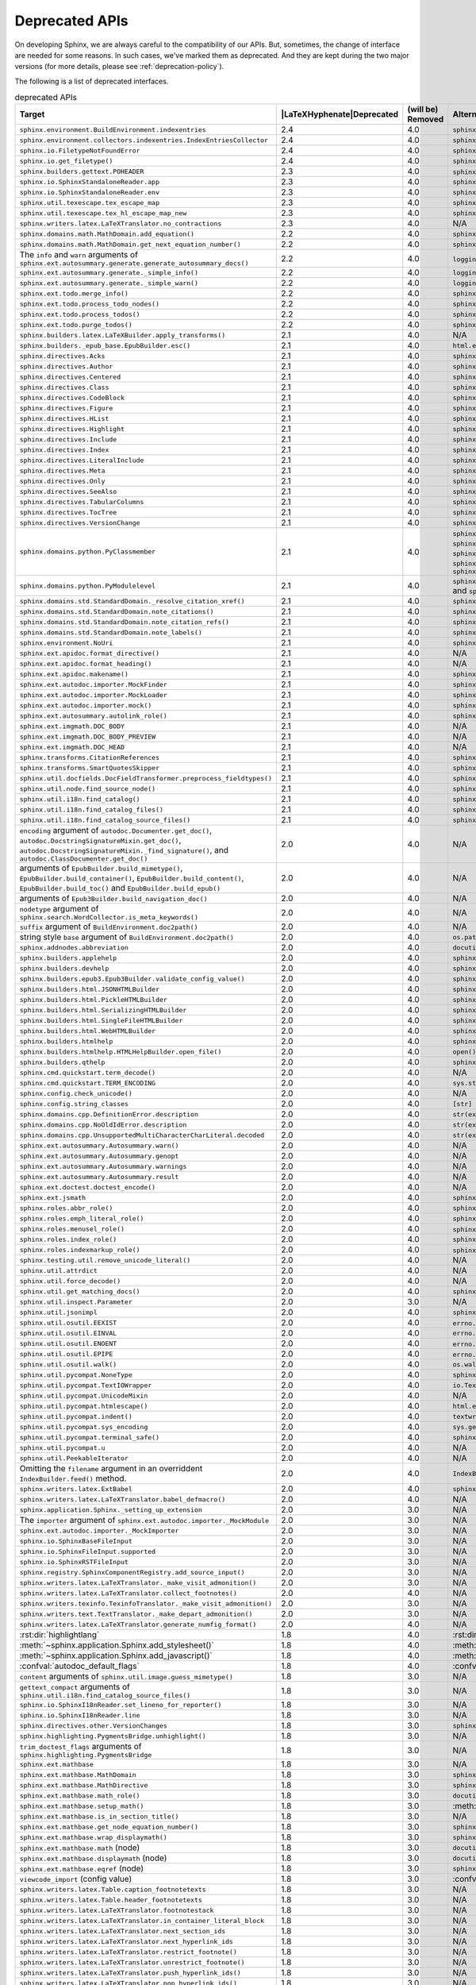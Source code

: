 .. _dev-deprecated-apis:

Deprecated APIs
===============

On developing Sphinx, we are always careful to the compatibility of our APIs.
But, sometimes, the change of interface are needed for some reasons.  In such
cases, we've marked them as deprecated. And they are kept during the two
major versions (for more details, please see :ref:`deprecation-policy`).

The following is a list of deprecated interfaces.

.. tabularcolumns:: |>{\raggedright}\Y{.4}|>{\centering}\Y{.1}|>{\centering}\Y{.12}|>{\raggedright\arraybackslash}\Y{.38}|

.. |LaTeXHyphenate| raw:: latex

                    \hspace{0pt}

.. list-table:: deprecated APIs
   :header-rows: 1
   :class: deprecated
   :widths: 40, 10, 10, 40

   * - Target
     - |LaTeXHyphenate|\ Deprecated
     - (will be) Removed
     - Alternatives

   * - ``sphinx.environment.BuildEnvironment.indexentries``
     - 2.4
     - 4.0
     - ``sphinx.domains.index.IndexDomain``

   * - ``sphinx.environment.collectors.indexentries.IndexEntriesCollector``
     - 2.4
     - 4.0
     - ``sphinx.domains.index.IndexDomain``

   * - ``sphinx.io.FiletypeNotFoundError``
     - 2.4
     - 4.0
     - ``sphinx.errors.FiletypeNotFoundError``

   * - ``sphinx.io.get_filetype()``
     - 2.4
     - 4.0
     - ``sphinx.util.get_filetype()``

   * - ``sphinx.builders.gettext.POHEADER``
     - 2.3
     - 4.0
     - ``sphinx/templates/gettext/message.pot_t`` (template file)

   * - ``sphinx.io.SphinxStandaloneReader.app``
     - 2.3
     - 4.0
     - ``sphinx.io.SphinxStandaloneReader.setup()``

   * - ``sphinx.io.SphinxStandaloneReader.env``
     - 2.3
     - 4.0
     - ``sphinx.io.SphinxStandaloneReader.setup()``

   * - ``sphinx.util.texescape.tex_escape_map``
     - 2.3
     - 4.0
     - ``sphinx.util.texescape.escape()``

   * - ``sphinx.util.texescape.tex_hl_escape_map_new``
     - 2.3
     - 4.0
     - ``sphinx.util.texescape.hlescape()``

   * - ``sphinx.writers.latex.LaTeXTranslator.no_contractions``
     - 2.3
     - 4.0
     - N/A

   * - ``sphinx.domains.math.MathDomain.add_equation()``
     - 2.2
     - 4.0
     - ``sphinx.domains.math.MathDomain.note_equation()``

   * - ``sphinx.domains.math.MathDomain.get_next_equation_number()``
     - 2.2
     - 4.0
     - ``sphinx.domains.math.MathDomain.note_equation()``

   * - The ``info`` and ``warn`` arguments of
       ``sphinx.ext.autosummary.generate.generate_autosummary_docs()``
     - 2.2
     - 4.0
     - ``logging.info()`` and ``logging.warning()``

   * - ``sphinx.ext.autosummary.generate._simple_info()``
     - 2.2
     - 4.0
     - ``logging.info()``

   * - ``sphinx.ext.autosummary.generate._simple_warn()``
     - 2.2
     - 4.0
     - ``logging.warning()``

   * - ``sphinx.ext.todo.merge_info()``
     - 2.2
     - 4.0
     - ``sphinx.ext.todo.TodoDomain``

   * - ``sphinx.ext.todo.process_todo_nodes()``
     - 2.2
     - 4.0
     - ``sphinx.ext.todo.TodoDomain``

   * - ``sphinx.ext.todo.process_todos()``
     - 2.2
     - 4.0
     - ``sphinx.ext.todo.TodoDomain``

   * - ``sphinx.ext.todo.purge_todos()``
     - 2.2
     - 4.0
     - ``sphinx.ext.todo.TodoDomain``

   * - ``sphinx.builders.latex.LaTeXBuilder.apply_transforms()``
     - 2.1
     - 4.0
     - N/A

   * - ``sphinx.builders._epub_base.EpubBuilder.esc()``
     - 2.1
     - 4.0
     - ``html.escape()``

   * - ``sphinx.directives.Acks``
     - 2.1
     - 4.0
     - ``sphinx.directives.other.Acks``

   * - ``sphinx.directives.Author``
     - 2.1
     - 4.0
     - ``sphinx.directives.other.Author``

   * - ``sphinx.directives.Centered``
     - 2.1
     - 4.0
     - ``sphinx.directives.other.Centered``

   * - ``sphinx.directives.Class``
     - 2.1
     - 4.0
     - ``sphinx.directives.other.Class``

   * - ``sphinx.directives.CodeBlock``
     - 2.1
     - 4.0
     - ``sphinx.directives.code.CodeBlock``

   * - ``sphinx.directives.Figure``
     - 2.1
     - 4.0
     - ``sphinx.directives.patches.Figure``

   * - ``sphinx.directives.HList``
     - 2.1
     - 4.0
     - ``sphinx.directives.other.HList``

   * - ``sphinx.directives.Highlight``
     - 2.1
     - 4.0
     - ``sphinx.directives.code.Highlight``

   * - ``sphinx.directives.Include``
     - 2.1
     - 4.0
     - ``sphinx.directives.other.Include``

   * - ``sphinx.directives.Index``
     - 2.1
     - 4.0
     - ``sphinx.directives.other.Index``

   * - ``sphinx.directives.LiteralInclude``
     - 2.1
     - 4.0
     - ``sphinx.directives.code.LiteralInclude``

   * - ``sphinx.directives.Meta``
     - 2.1
     - 4.0
     - ``sphinx.directives.patches.Meta``

   * - ``sphinx.directives.Only``
     - 2.1
     - 4.0
     - ``sphinx.directives.other.Only``

   * - ``sphinx.directives.SeeAlso``
     - 2.1
     - 4.0
     - ``sphinx.directives.other.SeeAlso``

   * - ``sphinx.directives.TabularColumns``
     - 2.1
     - 4.0
     - ``sphinx.directives.other.TabularColumns``

   * - ``sphinx.directives.TocTree``
     - 2.1
     - 4.0
     - ``sphinx.directives.other.TocTree``

   * - ``sphinx.directives.VersionChange``
     - 2.1
     - 4.0
     - ``sphinx.directives.other.VersionChange``

   * - ``sphinx.domains.python.PyClassmember``
     - 2.1
     - 4.0
     - ``sphinx.domains.python.PyAttribute``,
       ``sphinx.domains.python.PyMethod``,
       ``sphinx.domains.python.PyClassMethod``,
       ``sphinx.domains.python.PyObject`` and
       ``sphinx.domains.python.PyStaticMethod``

   * - ``sphinx.domains.python.PyModulelevel``
     - 2.1
     - 4.0
     - ``sphinx.domains.python.PyFunction``,
       ``sphinx.domains.python.PyObject`` and
       ``sphinx.domains.python.PyVariable``

   * - ``sphinx.domains.std.StandardDomain._resolve_citation_xref()``
     - 2.1
     - 4.0
     - ``sphinx.domains.citation.CitationDomain.resolve_xref()``

   * - ``sphinx.domains.std.StandardDomain.note_citations()``
     - 2.1
     - 4.0
     - ``sphinx.domains.citation.CitationDomain.note_citation()``

   * - ``sphinx.domains.std.StandardDomain.note_citation_refs()``
     - 2.1
     - 4.0
     - ``sphinx.domains.citation.CitationDomain.note_citation_reference()``

   * - ``sphinx.domains.std.StandardDomain.note_labels()``
     - 2.1
     - 4.0
     - ``sphinx.domains.std.StandardDomain.process_doc()``

   * - ``sphinx.environment.NoUri``
     - 2.1
     - 4.0
     - ``sphinx.errors.NoUri``
   * - ``sphinx.ext.apidoc.format_directive()``
     - 2.1
     - 4.0
     - N/A

   * - ``sphinx.ext.apidoc.format_heading()``
     - 2.1
     - 4.0
     - N/A

   * - ``sphinx.ext.apidoc.makename()``
     - 2.1
     - 4.0
     - ``sphinx.ext.apidoc.module_join()``

   * - ``sphinx.ext.autodoc.importer.MockFinder``
     - 2.1
     - 4.0
     - ``sphinx.ext.autodoc.mock.MockFinder``

   * - ``sphinx.ext.autodoc.importer.MockLoader``
     - 2.1
     - 4.0
     - ``sphinx.ext.autodoc.mock.MockLoader``

   * - ``sphinx.ext.autodoc.importer.mock()``
     - 2.1
     - 4.0
     - ``sphinx.ext.autodoc.mock.mock()``

   * - ``sphinx.ext.autosummary.autolink_role()``
     - 2.1
     - 4.0
     - ``sphinx.ext.autosummary.AutoLink``

   * - ``sphinx.ext.imgmath.DOC_BODY``
     - 2.1
     - 4.0
     - N/A

   * - ``sphinx.ext.imgmath.DOC_BODY_PREVIEW``
     - 2.1
     - 4.0
     - N/A

   * - ``sphinx.ext.imgmath.DOC_HEAD``
     - 2.1
     - 4.0
     - N/A

   * - ``sphinx.transforms.CitationReferences``
     - 2.1
     - 4.0
     - ``sphinx.domains.citation.CitationReferenceTransform``

   * - ``sphinx.transforms.SmartQuotesSkipper``
     - 2.1
     - 4.0
     - ``sphinx.domains.citation.CitationDefinitionTransform``

   * - ``sphinx.util.docfields.DocFieldTransformer.preprocess_fieldtypes()``
     - 2.1
     - 4.0
     - ``sphinx.directives.ObjectDescription.get_field_type_map()``

   * - ``sphinx.util.node.find_source_node()``
     - 2.1
     - 4.0
     - ``sphinx.util.node.get_node_source()``

   * - ``sphinx.util.i18n.find_catalog()``
     - 2.1
     - 4.0
     - ``sphinx.util.i18n.docname_to_domain()``

   * - ``sphinx.util.i18n.find_catalog_files()``
     - 2.1
     - 4.0
     - ``sphinx.util.i18n.CatalogRepository``

   * - ``sphinx.util.i18n.find_catalog_source_files()``
     - 2.1
     - 4.0
     - ``sphinx.util.i18n.CatalogRepository``

   * - ``encoding`` argument of ``autodoc.Documenter.get_doc()``,
       ``autodoc.DocstringSignatureMixin.get_doc()``,
       ``autodoc.DocstringSignatureMixin._find_signature()``, and
       ``autodoc.ClassDocumenter.get_doc()``
     - 2.0
     - 4.0
     - N/A

   * - arguments of ``EpubBuilder.build_mimetype()``,
       ``EpubBuilder.build_container()``, ``EpubBuilder.build_content()``,
       ``EpubBuilder.build_toc()`` and ``EpubBuilder.build_epub()``
     - 2.0
     - 4.0
     - N/A

   * - arguments of ``Epub3Builder.build_navigation_doc()``
     - 2.0
     - 4.0
     - N/A

   * - ``nodetype`` argument of
       ``sphinx.search.WordCollector.is_meta_keywords()``
     - 2.0
     - 4.0
     - N/A

   * - ``suffix`` argument of ``BuildEnvironment.doc2path()``
     - 2.0
     - 4.0
     - N/A

   * - string style ``base`` argument of ``BuildEnvironment.doc2path()``
     - 2.0
     - 4.0
     - ``os.path.join()``

   * - ``sphinx.addnodes.abbreviation``
     - 2.0
     - 4.0
     - ``docutils.nodes.abbreviation``

   * - ``sphinx.builders.applehelp``
     - 2.0
     - 4.0
     - ``sphinxcontrib.applehelp``

   * - ``sphinx.builders.devhelp``
     - 2.0
     - 4.0
     - ``sphinxcontrib.devhelp``

   * - ``sphinx.builders.epub3.Epub3Builder.validate_config_value()``
     - 2.0
     - 4.0
     - ``sphinx.builders.epub3.validate_config_values()``

   * - ``sphinx.builders.html.JSONHTMLBuilder``
     - 2.0
     - 4.0
     - ``sphinx.builders.serializinghtml.JSONHTMLBuilder``

   * - ``sphinx.builders.html.PickleHTMLBuilder``
     - 2.0
     - 4.0
     - ``sphinx.builders.serializinghtml.PickleHTMLBuilder``

   * - ``sphinx.builders.html.SerializingHTMLBuilder``
     - 2.0
     - 4.0
     - ``sphinx.builders.serializinghtml.SerializingHTMLBuilder``

   * - ``sphinx.builders.html.SingleFileHTMLBuilder``
     - 2.0
     - 4.0
     - ``sphinx.builders.singlehtml.SingleFileHTMLBuilder``

   * - ``sphinx.builders.html.WebHTMLBuilder``
     - 2.0
     - 4.0
     - ``sphinx.builders.serializinghtml.PickleHTMLBuilder``

   * - ``sphinx.builders.htmlhelp``
     - 2.0
     - 4.0
     - ``sphinxcontrib.htmlhelp``

   * - ``sphinx.builders.htmlhelp.HTMLHelpBuilder.open_file()``
     - 2.0
     - 4.0
     - ``open()``

   * - ``sphinx.builders.qthelp``
     - 2.0
     - 4.0
     - ``sphinxcontrib.qthelp``

   * - ``sphinx.cmd.quickstart.term_decode()``
     - 2.0
     - 4.0
     - N/A

   * - ``sphinx.cmd.quickstart.TERM_ENCODING``
     - 2.0
     - 4.0
     - ``sys.stdin.encoding``

   * - ``sphinx.config.check_unicode()``
     - 2.0
     - 4.0
     - N/A

   * - ``sphinx.config.string_classes``
     - 2.0
     - 4.0
     - ``[str]``

   * - ``sphinx.domains.cpp.DefinitionError.description``
     - 2.0
     - 4.0
     - ``str(exc)``

   * - ``sphinx.domains.cpp.NoOldIdError.description``
     - 2.0
     - 4.0
     - ``str(exc)``

   * - ``sphinx.domains.cpp.UnsupportedMultiCharacterCharLiteral.decoded``
     - 2.0
     - 4.0
     - ``str(exc)``

   * - ``sphinx.ext.autosummary.Autosummary.warn()``
     - 2.0
     - 4.0
     - N/A

   * - ``sphinx.ext.autosummary.Autosummary.genopt``
     - 2.0
     - 4.0
     - N/A

   * - ``sphinx.ext.autosummary.Autosummary.warnings``
     - 2.0
     - 4.0
     - N/A

   * - ``sphinx.ext.autosummary.Autosummary.result``
     - 2.0
     - 4.0
     - N/A

   * - ``sphinx.ext.doctest.doctest_encode()``
     - 2.0
     - 4.0
     - N/A

   * - ``sphinx.ext.jsmath``
     - 2.0
     - 4.0
     - ``sphinxcontrib.jsmath``

   * - ``sphinx.roles.abbr_role()``
     - 2.0
     - 4.0
     - ``sphinx.roles.Abbreviation``

   * - ``sphinx.roles.emph_literal_role()``
     - 2.0
     - 4.0
     - ``sphinx.roles.EmphasizedLiteral``

   * - ``sphinx.roles.menusel_role()``
     - 2.0
     - 4.0
     - ``sphinx.roles.GUILabel`` or ``sphinx.roles.MenuSelection``

   * - ``sphinx.roles.index_role()``
     - 2.0
     - 4.0
     - ``sphinx.roles.Index``

   * - ``sphinx.roles.indexmarkup_role()``
     - 2.0
     - 4.0
     - ``sphinx.roles.PEP`` or ``sphinx.roles.RFC``

   * - ``sphinx.testing.util.remove_unicode_literal()``
     - 2.0
     - 4.0
     - N/A

   * - ``sphinx.util.attrdict``
     - 2.0
     - 4.0
     - N/A

   * - ``sphinx.util.force_decode()``
     - 2.0
     - 4.0
     - N/A

   * - ``sphinx.util.get_matching_docs()``
     - 2.0
     - 4.0
     - ``sphinx.util.get_matching_files()``

   * - ``sphinx.util.inspect.Parameter``
     - 2.0
     - 3.0
     - N/A

   * - ``sphinx.util.jsonimpl``
     - 2.0
     - 4.0
     - ``sphinxcontrib.serializinghtml.jsonimpl``

   * - ``sphinx.util.osutil.EEXIST``
     - 2.0
     - 4.0
     - ``errno.EEXIST`` or ``FileExistsError``

   * - ``sphinx.util.osutil.EINVAL``
     - 2.0
     - 4.0
     - ``errno.EINVAL``

   * - ``sphinx.util.osutil.ENOENT``
     - 2.0
     - 4.0
     - ``errno.ENOENT`` or ``FileNotFoundError``

   * - ``sphinx.util.osutil.EPIPE``
     - 2.0
     - 4.0
     - ``errno.ENOENT`` or ``BrokenPipeError``

   * - ``sphinx.util.osutil.walk()``
     - 2.0
     - 4.0
     - ``os.walk()``

   * - ``sphinx.util.pycompat.NoneType``
     - 2.0
     - 4.0
     - ``sphinx.util.typing.NoneType``

   * - ``sphinx.util.pycompat.TextIOWrapper``
     - 2.0
     - 4.0
     - ``io.TextIOWrapper``

   * - ``sphinx.util.pycompat.UnicodeMixin``
     - 2.0
     - 4.0
     - N/A

   * - ``sphinx.util.pycompat.htmlescape()``
     - 2.0
     - 4.0
     - ``html.escape()``

   * - ``sphinx.util.pycompat.indent()``
     - 2.0
     - 4.0
     - ``textwrap.indent()``

   * - ``sphinx.util.pycompat.sys_encoding``
     - 2.0
     - 4.0
     - ``sys.getdefaultencoding()``

   * - ``sphinx.util.pycompat.terminal_safe()``
     - 2.0
     - 4.0
     - ``sphinx.util.console.terminal_safe()``

   * - ``sphinx.util.pycompat.u``
     - 2.0
     - 4.0
     - N/A

   * - ``sphinx.util.PeekableIterator``
     - 2.0
     - 4.0
     - N/A

   * - Omitting the ``filename`` argument in an overriddent
       ``IndexBuilder.feed()`` method.
     - 2.0
     - 4.0
     - ``IndexBuilder.feed(docname, filename, title, doctree)``

   * - ``sphinx.writers.latex.ExtBabel``
     - 2.0
     - 4.0
     - ``sphinx.builders.latex.util.ExtBabel``

   * - ``sphinx.writers.latex.LaTeXTranslator.babel_defmacro()``
     - 2.0
     - 4.0
     - N/A

   * - ``sphinx.application.Sphinx._setting_up_extension``
     - 2.0
     - 3.0
     - N/A

   * - The ``importer`` argument of ``sphinx.ext.autodoc.importer._MockModule``
     - 2.0
     - 3.0
     - N/A

   * - ``sphinx.ext.autodoc.importer._MockImporter``
     - 2.0
     - 3.0
     - N/A

   * - ``sphinx.io.SphinxBaseFileInput``
     - 2.0
     - 3.0
     - N/A

   * - ``sphinx.io.SphinxFileInput.supported``
     - 2.0
     - 3.0
     - N/A

   * - ``sphinx.io.SphinxRSTFileInput``
     - 2.0
     - 3.0
     - N/A

   * - ``sphinx.registry.SphinxComponentRegistry.add_source_input()``
     - 2.0
     - 3.0
     - N/A

   * - ``sphinx.writers.latex.LaTeXTranslator._make_visit_admonition()``
     - 2.0
     - 3.0
     - N/A

   * - ``sphinx.writers.latex.LaTeXTranslator.collect_footnotes()``
     - 2.0
     - 4.0
     - N/A

   * - ``sphinx.writers.texinfo.TexinfoTranslator._make_visit_admonition()``
     - 2.0
     - 3.0
     - N/A

   * - ``sphinx.writers.text.TextTranslator._make_depart_admonition()``
     - 2.0
     - 3.0
     - N/A

   * - ``sphinx.writers.latex.LaTeXTranslator.generate_numfig_format()``
     - 2.0
     - 4.0
     - N/A

   * - :rst:dir:`highlightlang`
     - 1.8
     - 4.0
     - :rst:dir:`highlight`

   * - :meth:`~sphinx.application.Sphinx.add_stylesheet()`
     - 1.8
     - 4.0
     - :meth:`~sphinx.application.Sphinx.add_css_file()`

   * - :meth:`~sphinx.application.Sphinx.add_javascript()`
     - 1.8
     - 4.0
     - :meth:`~sphinx.application.Sphinx.add_js_file()`

   * - :confval:`autodoc_default_flags`
     - 1.8
     - 4.0
     - :confval:`autodoc_default_options`

   * - ``content`` arguments of ``sphinx.util.image.guess_mimetype()``
     - 1.8
     - 3.0
     - N/A

   * - ``gettext_compact`` arguments of
       ``sphinx.util.i18n.find_catalog_source_files()``
     - 1.8
     - 3.0
     - N/A

   * - ``sphinx.io.SphinxI18nReader.set_lineno_for_reporter()``
     - 1.8
     - 3.0
     - N/A

   * - ``sphinx.io.SphinxI18nReader.line``
     - 1.8
     - 3.0
     - N/A

   * - ``sphinx.directives.other.VersionChanges``
     - 1.8
     - 3.0
     - ``sphinx.domains.changeset.VersionChanges``

   * - ``sphinx.highlighting.PygmentsBridge.unhighlight()``
     - 1.8
     - 3.0
     - N/A

   * - ``trim_doctest_flags`` arguments of
       ``sphinx.highlighting.PygmentsBridge``
     - 1.8
     - 3.0
     - N/A

   * - ``sphinx.ext.mathbase``
     - 1.8
     - 3.0
     - N/A

   * - ``sphinx.ext.mathbase.MathDomain``
     - 1.8
     - 3.0
     - ``sphinx.domains.math.MathDomain``

   * - ``sphinx.ext.mathbase.MathDirective``
     - 1.8
     - 3.0
     - ``sphinx.directives.patches.MathDirective``

   * - ``sphinx.ext.mathbase.math_role()``
     - 1.8
     - 3.0
     - ``docutils.parsers.rst.roles.math_role()``

   * - ``sphinx.ext.mathbase.setup_math()``
     - 1.8
     - 3.0
     - :meth:`~sphinx.application.Sphinx.add_html_math_renderer()`

   * - ``sphinx.ext.mathbase.is_in_section_title()``
     - 1.8
     - 3.0
     - N/A

   * - ``sphinx.ext.mathbase.get_node_equation_number()``
     - 1.8
     - 3.0
     - ``sphinx.util.math.get_node_equation_number()``

   * - ``sphinx.ext.mathbase.wrap_displaymath()``
     - 1.8
     - 3.0
     - ``sphinx.util.math.wrap_displaymath()``

   * - ``sphinx.ext.mathbase.math`` (node)
     - 1.8
     - 3.0
     - ``docutils.nodes.math``

   * - ``sphinx.ext.mathbase.displaymath`` (node)
     - 1.8
     - 3.0
     - ``docutils.nodes.math_block``

   * - ``sphinx.ext.mathbase.eqref`` (node)
     - 1.8
     - 3.0
     - ``sphinx.builders.latex.nodes.math_reference``

   * - ``viewcode_import`` (config value)
     - 1.8
     - 3.0
     - :confval:`viewcode_follow_imported_members`

   * - ``sphinx.writers.latex.Table.caption_footnotetexts``
     - 1.8
     - 3.0
     - N/A

   * - ``sphinx.writers.latex.Table.header_footnotetexts``
     - 1.8
     - 3.0
     - N/A

   * - ``sphinx.writers.latex.LaTeXTranslator.footnotestack``
     - 1.8
     - 3.0
     - N/A

   * - ``sphinx.writers.latex.LaTeXTranslator.in_container_literal_block``
     - 1.8
     - 3.0
     - N/A

   * - ``sphinx.writers.latex.LaTeXTranslator.next_section_ids``
     - 1.8
     - 3.0
     - N/A

   * - ``sphinx.writers.latex.LaTeXTranslator.next_hyperlink_ids``
     - 1.8
     - 3.0
     - N/A

   * - ``sphinx.writers.latex.LaTeXTranslator.restrict_footnote()``
     - 1.8
     - 3.0
     - N/A

   * - ``sphinx.writers.latex.LaTeXTranslator.unrestrict_footnote()``
     - 1.8
     - 3.0
     - N/A

   * - ``sphinx.writers.latex.LaTeXTranslator.push_hyperlink_ids()``
     - 1.8
     - 3.0
     - N/A

   * - ``sphinx.writers.latex.LaTeXTranslator.pop_hyperlink_ids()``
     - 1.8
     - 3.0
     - N/A

   * - ``sphinx.writers.latex.LaTeXTranslator.bibitems``
     - 1.8
     - 3.0
     - N/A

   * - ``sphinx.writers.latex.LaTeXTranslator.hlsettingstack``
     - 1.8
     - 3.0
     - N/A

   * - ``sphinx.writers.latex.ExtBabel.get_shorthandoff()``
     - 1.8
     - 3.0
     - N/A

   * - ``sphinx.writers.html.HTMLTranslator.highlightlang()``
     - 1.8
     - 3.0
     - N/A

   * - ``sphinx.writers.html.HTMLTranslator.highlightlang_base()``
     - 1.8
     - 3.0
     - N/A

   * - ``sphinx.writers.html.HTMLTranslator.highlightlangopts()``
     - 1.8
     - 3.0
     - N/A

   * - ``sphinx.writers.html.HTMLTranslator.highlightlinenothreshold()``
     - 1.8
     - 3.0
     - N/A

   * - ``sphinx.writers.html5.HTMLTranslator.highlightlang()``
     - 1.8
     - 3.0
     - N/A

   * - ``sphinx.writers.html5.HTMLTranslator.highlightlang_base()``
     - 1.8
     - 3.0
     - N/A

   * - ``sphinx.writers.html5.HTMLTranslator.highlightlangopts()``
     - 1.8
     - 3.0
     - N/A

   * - ``sphinx.writers.html5.HTMLTranslator.highlightlinenothreshold()``
     - 1.8
     - 3.0
     - N/A

   * - ``sphinx.writers.latex.LaTeXTranslator.check_latex_elements()``
     - 1.8
     - 3.0
     - Nothing

   * - ``sphinx.application.CONFIG_FILENAME``
     - 1.8
     - 3.0
     - ``sphinx.config.CONFIG_FILENAME``

   * - ``Config.check_unicode()``
     - 1.8
     - 3.0
     - ``sphinx.config.check_unicode()``

   * - ``Config.check_types()``
     - 1.8
     - 3.0
     - ``sphinx.config.check_confval_types()``

   * - ``dirname``, ``filename`` and ``tags`` arguments of
       ``Config.__init__()``
     - 1.8
     - 3.0
     - ``Config.read()``

   * - The value of :confval:`html_search_options`
     - 1.8
     - 3.0
     - see :confval:`html_search_options`

   * - ``sphinx.versioning.prepare()``
     - 1.8
     - 3.0
     - ``sphinx.versioning.UIDTransform``

   * - ``Sphinx.override_domain()``
     - 1.8
     - 3.0
     - :meth:`~sphinx.application.Sphinx.add_domain()`

   * - ``Sphinx.import_object()``
     - 1.8
     - 3.0
     - ``sphinx.util.import_object()``

   * - ``suffix`` argument of
       :meth:`~sphinx.application.Sphinx.add_source_parser()`
     - 1.8
     - 3.0
     - :meth:`~sphinx.application.Sphinx.add_source_suffix()`


   * - ``BuildEnvironment.load()``
     - 1.8
     - 3.0
     - ``pickle.load()``

   * - ``BuildEnvironment.loads()``
     - 1.8
     - 3.0
     - ``pickle.loads()``

   * - ``BuildEnvironment.frompickle()``
     - 1.8
     - 3.0
     - ``pickle.load()``

   * - ``BuildEnvironment.dump()``
     - 1.8
     - 3.0
     - ``pickle.dump()``

   * - ``BuildEnvironment.dumps()``
     - 1.8
     - 3.0
     - ``pickle.dumps()``

   * - ``BuildEnvironment.topickle()``
     - 1.8
     - 3.0
     - ``pickle.dump()``

   * - ``BuildEnvironment._nitpick_ignore``
     - 1.8
     - 3.0
     - :confval:`nitpick_ignore`

   * - ``BuildEnvironment.versionchanges``
     - 1.8
     - 3.0
     - N/A

   * - ``BuildEnvironment.update()``
     - 1.8
     - 3.0
     - ``Builder.read()``

   * - ``BuildEnvironment.read_doc()``
     - 1.8
     - 3.0
     - ``Builder.read_doc()``

   * - ``BuildEnvironment._read_serial()``
     - 1.8
     - 3.0
     - ``Builder.read()``

   * - ``BuildEnvironment._read_parallel()``
     - 1.8
     - 3.0
     - ``Builder.read()``

   * - ``BuildEnvironment.write_doctree()``
     - 1.8
     - 3.0
     - ``Builder.write_doctree()``

   * - ``BuildEnvironment.note_versionchange()``
     - 1.8
     - 3.0
     - ``ChangesDomain.note_changeset()``

   * - ``warn()`` (template helper function)
     - 1.8
     - 3.0
     - ``warning()``

   * - :confval:`source_parsers`
     - 1.8
     - 3.0
     - :meth:`~sphinx.application.Sphinx.add_source_parser()`

   * - ``sphinx.util.docutils.directive_helper()``
     - 1.8
     - 3.0
     - ``Directive`` class of docutils

   * - ``sphinx.cmdline``
     - 1.8
     - 3.0
     - ``sphinx.cmd.build``

   * - ``sphinx.make_mode``
     - 1.8
     - 3.0
     - ``sphinx.cmd.make_mode``

   * - ``sphinx.locale.l_()``
     - 1.8
     - 3.0
     - :func:`sphinx.locale._()`

   * - ``sphinx.locale.lazy_gettext()``
     - 1.8
     - 3.0
     - :func:`sphinx.locale._()`

   * - ``sphinx.locale.mygettext()``
     - 1.8
     - 3.0
     - :func:`sphinx.locale._()`

   * - ``sphinx.util.copy_static_entry()``
     - 1.5
     - 3.0
     - ``sphinx.util.fileutil.copy_asset()``

   * - ``sphinx.build_main()``
     - 1.7
     - 2.0
     - ``sphinx.cmd.build.build_main()``

   * - ``sphinx.ext.intersphinx.debug()``
     - 1.7
     - 2.0
     - ``sphinx.ext.intersphinx.inspect_main()``

   * - ``sphinx.ext.autodoc.format_annotation()``
     - 1.7
     - 2.0
     - ``sphinx.util.inspect.Signature``

   * - ``sphinx.ext.autodoc.formatargspec()``
     - 1.7
     - 2.0
     - ``sphinx.util.inspect.Signature``

   * - ``sphinx.ext.autodoc.AutodocReporter``
     - 1.7
     - 2.0
     - ``sphinx.util.docutils.switch_source_input()``

   * - ``sphinx.ext.autodoc.add_documenter()``
     - 1.7
     - 2.0
     - :meth:`~sphinx.application.Sphinx.add_autodocumenter()`

   * - ``sphinx.ext.autodoc.AutoDirective._register``
     - 1.7
     - 2.0
     - :meth:`~sphinx.application.Sphinx.add_autodocumenter()`

   * - ``AutoDirective._special_attrgetters``
     - 1.7
     - 2.0
     - :meth:`~sphinx.application.Sphinx.add_autodoc_attrgetter()`

   * - ``Sphinx.warn()``, ``Sphinx.info()``
     - 1.6
     - 2.0
     - :ref:`logging-api`

   * - ``BuildEnvironment.set_warnfunc()``
     - 1.6
     - 2.0
     - :ref:`logging-api`

   * - ``BuildEnvironment.note_toctree()``
     - 1.6
     - 2.0
     - ``Toctree.note()`` (in ``sphinx.environment.adapters.toctree``)

   * - ``BuildEnvironment.get_toc_for()``
     - 1.6
     - 2.0
     - ``Toctree.get_toc_for()`` (in ``sphinx.environment.adapters.toctree``)

   * - ``BuildEnvironment.get_toctree_for()``
     - 1.6
     - 2.0
     - ``Toctree.get_toctree_for()`` (in ``sphinx.environment.adapters.toctree``)

   * - ``BuildEnvironment.create_index()``
     - 1.6
     - 2.0
     - ``IndexEntries.create_index()`` (in ``sphinx.environment.adapters.indexentries``)

   * - ``sphinx.websupport``
     - 1.6
     - 2.0
     - `sphinxcontrib-websupport`_

       .. _sphinxcontrib-websupport: https://pypi.org/project/sphinxcontrib-websupport/

   * - ``StandaloneHTMLBuilder.css_files``
     - 1.6
     - 2.0
     - :meth:`~sphinx.application.Sphinx.add_stylesheet()`

   * - ``document.settings.gettext_compact``
     - 1.8
     - 1.8
     - :confval:`gettext_compact`

   * - ``Sphinx.status_iterator()``
     - 1.6
     - 1.7
     - ``sphinx.util.status_iterator()``

   * - ``Sphinx.old_status_iterator()``
     - 1.6
     - 1.7
     - ``sphinx.util.old_status_iterator()``

   * - ``Sphinx._directive_helper()``
     - 1.6
     - 1.7
     - ``sphinx.util.docutils.directive_helper()``

   * - ``sphinx.util.compat.Directive``
     - 1.6
     - 1.7
     - ``docutils.parsers.rst.Directive``

   * - ``sphinx.util.compat.docutils_version``
     - 1.6
     - 1.7
     - ``sphinx.util.docutils.__version_info__``

.. note:: On deprecating on public APIs (internal functions and classes),
          we also follow the policy as much as possible.
